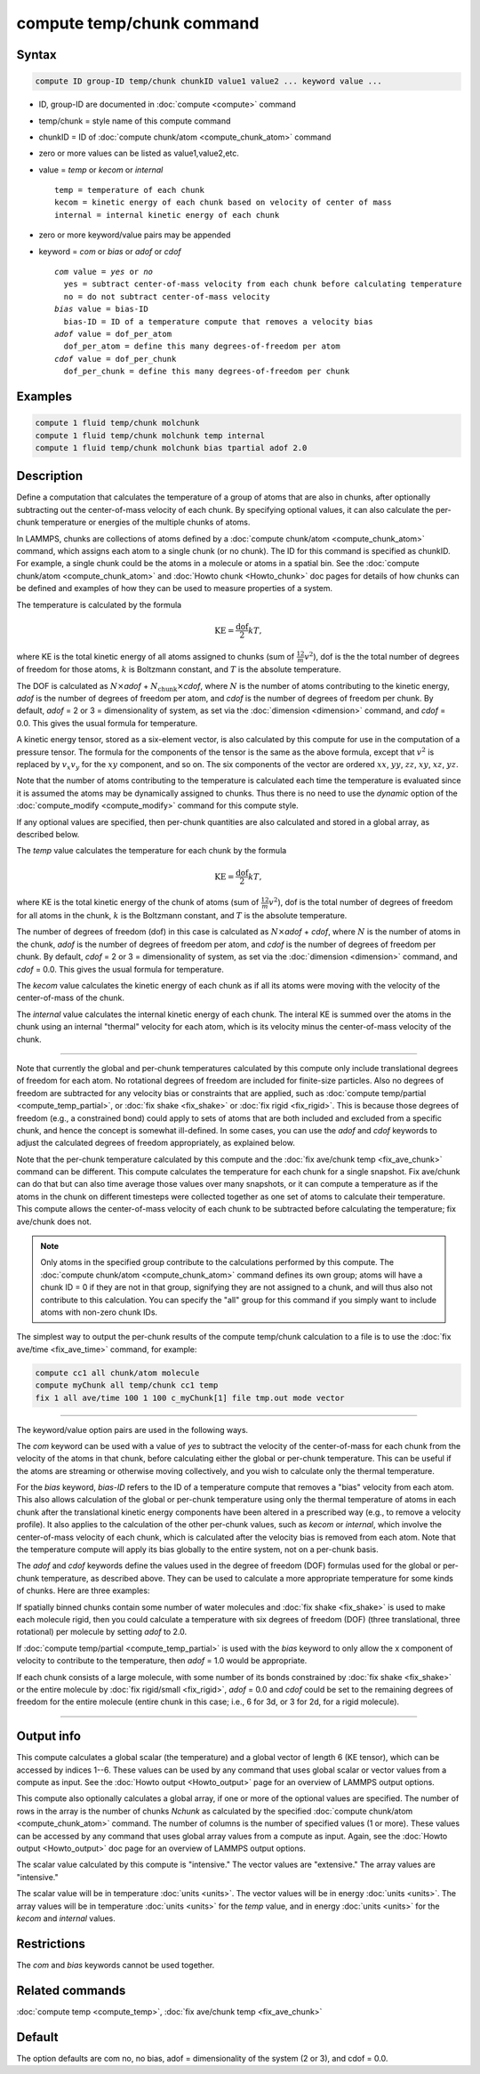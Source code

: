.. index:: compute temp/chunk

compute temp/chunk command
==========================

Syntax
""""""

.. code-block:: LAMMPS

   compute ID group-ID temp/chunk chunkID value1 value2 ... keyword value ...

* ID, group-ID are documented in :doc:`compute <compute>` command
* temp/chunk = style name of this compute command
* chunkID = ID of :doc:`compute chunk/atom <compute_chunk_atom>` command
* zero or more values can be listed as value1,value2,etc.
* value = *temp* or *kecom* or *internal*

  .. parsed-literal::

       temp = temperature of each chunk
       kecom = kinetic energy of each chunk based on velocity of center of mass
       internal = internal kinetic energy of each chunk

* zero or more keyword/value pairs may be appended
* keyword = *com* or *bias* or *adof* or *cdof*

  .. parsed-literal::

       *com* value = *yes* or *no*
         yes = subtract center-of-mass velocity from each chunk before calculating temperature
         no = do not subtract center-of-mass velocity
       *bias* value = bias-ID
         bias-ID = ID of a temperature compute that removes a velocity bias
       *adof* value = dof_per_atom
         dof_per_atom = define this many degrees-of-freedom per atom
       *cdof* value = dof_per_chunk
         dof_per_chunk = define this many degrees-of-freedom per chunk

Examples
""""""""

.. code-block:: LAMMPS

   compute 1 fluid temp/chunk molchunk
   compute 1 fluid temp/chunk molchunk temp internal
   compute 1 fluid temp/chunk molchunk bias tpartial adof 2.0

Description
"""""""""""

Define a computation that calculates the temperature of a group of
atoms that are also in chunks, after optionally subtracting out the
center-of-mass velocity of each chunk.  By specifying optional values,
it can also calculate the per-chunk temperature or energies of the
multiple chunks of atoms.

In LAMMPS, chunks are collections of atoms defined by a
:doc:`compute chunk/atom <compute_chunk_atom>` command, which assigns each atom
to a single chunk (or no chunk).  The ID for this command is specified
as chunkID.  For example, a single chunk could be the atoms in a
molecule or atoms in a spatial bin.  See the
:doc:`compute chunk/atom <compute_chunk_atom>` and
:doc:`Howto chunk <Howto_chunk>`
doc pages for details of how chunks can be defined and examples of how
they can be used to measure properties of a system.

The temperature is calculated by the formula

.. math::

  \text{KE} = \frac{\text{dof}}{2} k T,

where KE is the total kinetic energy of all atoms assigned to chunks
(sum of :math:`\frac12 m v^2`), dof is the the total number of degrees of
freedom for those atoms, :math:`k` is Boltzmann constant, and :math:`T` is the
absolute temperature.

The DOF is calculated as :math:`N\times`\ *adof*
+ :math:`N_\text{chunk}\times`\ *cdof*,
where :math:`N` is the number of atoms contributing to the kinetic energy,
*adof* is the number of degrees of freedom per atom, and
*cdof* is the number of degrees of freedom per chunk.
By default, *adof* = 2 or 3 = dimensionality of system, as set via the
:doc:`dimension <dimension>` command, and *cdof* = 0.0.
This gives the usual formula for temperature.

A kinetic energy tensor, stored as a six-element vector, is also
calculated by this compute for use in the computation of a pressure
tensor.  The formula for the components of the tensor is the same as
the above formula, except that :math:`v^2` is replaced by
:math:`v_x v_y` for the :math:`xy` component, and so on.
The six components of the vector are ordered :math:`xx`, :math:`yy`,
:math:`zz`, :math:`xy`, :math:`xz`, :math:`yz`.

Note that the number of atoms contributing to the temperature is
calculated each time the temperature is evaluated since it is assumed
the atoms may be dynamically assigned to chunks.  Thus there is no
need to use the *dynamic* option of the
:doc:`compute_modify <compute_modify>` command for this compute style.

If any optional values are specified, then per-chunk quantities are
also calculated and stored in a global array, as described below.

The *temp* value calculates the temperature for each chunk by the
formula

.. math::

  \text{KE} = \frac{\text{dof}}{2} k T,

where KE is the total kinetic energy of the chunk of atoms (sum of
:math:`\frac12 m v^2`), dof is the total number of degrees of freedom for all
atoms in the chunk, :math:`k` is the Boltzmann constant, and :math:`T` is the
absolute temperature.

The number of degrees of freedom (dof) in this case is calculated as
:math:`N\times`\ *adof* + *cdof*, where :math:`N` is the number
of atoms in the chunk, *adof* is the number of degrees of freedom
per atom, and *cdof* is the number of degrees of freedom per
chunk.  By default, *cdof* = 2 or 3 = dimensionality of system, as set
via the :doc:`dimension <dimension>` command, and *cdof* = 0.0.
This gives the usual formula for temperature.

The *kecom* value calculates the kinetic energy of each chunk as if
all its atoms were moving with the velocity of the center-of-mass of
the chunk.

The *internal* value calculates the internal kinetic energy of each
chunk.  The interal KE is summed over the atoms in the chunk using an
internal "thermal" velocity for each atom, which is its velocity minus
the center-of-mass velocity of the chunk.

----------

Note that currently the global and per-chunk temperatures calculated
by this compute only include translational degrees of freedom for each
atom.  No rotational degrees of freedom are included for finite-size
particles.  Also no degrees of freedom are subtracted for any velocity
bias or constraints that are applied, such as
:doc:`compute temp/partial <compute_temp_partial>`, or
:doc:`fix shake <fix_shake>` or :doc:`fix rigid <fix_rigid>`.
This is because those degrees of
freedom (e.g., a constrained bond) could apply to sets of atoms that
are both included and excluded from a specific chunk, and hence the
concept is somewhat ill-defined.  In some cases, you can use the
*adof* and *cdof* keywords to adjust the calculated degrees of freedom
appropriately, as explained below.

Note that the per-chunk temperature calculated by this compute and the
:doc:`fix ave/chunk temp <fix_ave_chunk>` command can be different.
This compute calculates the temperature for each chunk for a single
snapshot.  Fix ave/chunk can do that but can also time average those
values over many snapshots, or it can compute a temperature as if the
atoms in the chunk on different timesteps were collected together as
one set of atoms to calculate their temperature.  This compute allows
the center-of-mass velocity of each chunk to be subtracted before
calculating the temperature; fix ave/chunk does not.

.. note::

   Only atoms in the specified group contribute to the calculations performed
   by this compute.  The :doc:`compute chunk/atom <compute_chunk_atom>`
   command defines its own group; atoms will have a chunk ID = 0 if they are
   not in that group, signifying they are not assigned to a chunk, and will
   thus also not contribute to this calculation.  You can specify the "all"
   group for this command if you simply want to include atoms with non-zero
   chunk IDs.

The simplest way to output the per-chunk results of the compute
temp/chunk calculation to a file is to use the
:doc:`fix ave/time <fix_ave_time>` command, for example:

.. code-block:: LAMMPS

   compute cc1 all chunk/atom molecule
   compute myChunk all temp/chunk cc1 temp
   fix 1 all ave/time 100 1 100 c_myChunk[1] file tmp.out mode vector

----------

The keyword/value option pairs are used in the following ways.

The *com* keyword can be used with a value of *yes* to subtract the
velocity of the center-of-mass for each chunk from the velocity of the
atoms in that chunk, before calculating either the global or per-chunk
temperature.  This can be useful if the atoms are streaming or
otherwise moving collectively, and you wish to calculate only the
thermal temperature.

For the *bias* keyword, *bias-ID* refers to the ID of a temperature
compute that removes a "bias" velocity from each atom.  This also
allows calculation of the global or per-chunk temperature using only
the thermal temperature of atoms in each chunk after the translational
kinetic energy components have been altered in a prescribed way
(e.g., to remove a velocity profile).  It also applies to the calculation
of the other per-chunk values, such as *kecom* or *internal*, which
involve the center-of-mass velocity of each chunk, which is calculated
after the velocity bias is removed from each atom.  Note that the
temperature compute will apply its bias globally to the entire system,
not on a per-chunk basis.

The *adof* and *cdof* keywords define the values used in the degree of
freedom (DOF) formulas used for the global or per-chunk temperature,
as described above.  They can be used to calculate a more appropriate
temperature for some kinds of chunks.  Here are three examples:

If spatially binned chunks contain some number of water molecules and
:doc:`fix shake <fix_shake>` is used to make each molecule rigid, then
you could calculate a temperature with six degrees of freedom (DOF) (three
translational, three rotational) per molecule by setting *adof* to 2.0.

If :doc:`compute temp/partial <compute_temp_partial>` is used with the
*bias* keyword to only allow the x component of velocity to contribute
to the temperature, then *adof* = 1.0 would be appropriate.

If each chunk consists of a large molecule, with some number of its
bonds constrained by :doc:`fix shake <fix_shake>` or the entire molecule
by :doc:`fix rigid/small <fix_rigid>`, *adof* = 0.0 and *cdof* could be
set to the remaining degrees of freedom for the entire molecule
(entire chunk in this case; i.e., 6 for 3d, or 3 for 2d, for a rigid
molecule).

----------

Output info
"""""""""""

This compute calculates a global scalar (the temperature) and a global
vector of length 6 (KE tensor), which can be accessed by indices 1--6.
These values can be used by any command that uses global scalar or
vector values from a compute as input.
See the :doc:`Howto output <Howto_output>` page for an overview of LAMMPS
output options.

This compute also optionally calculates a global array, if one or more
of the optional values are specified.  The number of rows in the array
is the number of chunks *Nchunk* as calculated by the specified
:doc:`compute chunk/atom <compute_chunk_atom>` command.  The number of
columns is the number of specified values (1 or more).  These values
can be accessed by any command that uses global array values from a
compute as input.  Again, see the :doc:`Howto output <Howto_output>` doc
page for an overview of LAMMPS output options.

The scalar value calculated by this compute is "intensive."  The
vector values are "extensive."  The array values are "intensive."

The scalar value will be in temperature :doc:`units <units>`.  The
vector values will be in energy :doc:`units <units>`.  The array values
will be in temperature :doc:`units <units>` for the *temp* value, and in
energy :doc:`units <units>` for the *kecom* and *internal* values.

Restrictions
""""""""""""

The *com* and *bias* keywords cannot be used together.

Related commands
""""""""""""""""

:doc:`compute temp <compute_temp>`, :doc:`fix ave/chunk temp <fix_ave_chunk>`

Default
"""""""

The option defaults are com no, no bias, adof = dimensionality of the
system (2 or 3), and cdof = 0.0.
